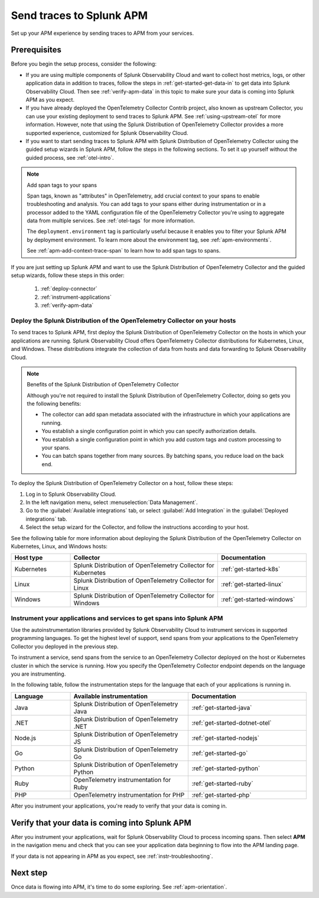.. _apm-gdi:

**************************
Send traces to Splunk APM
**************************

.. meta::
   :description: Learn how to send traces to Splunk APM and begin monitoring application performance.

Set up your APM experience by sending traces to APM from your services.

Prerequisites
===============

Before you begin the setup process, consider the following:

* If you are using multiple components of Splunk Observability Cloud and want to collect host metrics, logs, or other application data in addition to traces, follow the steps in :ref:`get-started-get-data-in` to get data into Splunk Observability Cloud. Then see :ref:`verify-apm-data` in this topic to make sure your data is coming into Splunk APM as you expect.

* If you have already deployed the OpenTelemetry Collector Contrib project, also known as upstream Collector, you can use your existing deployment to send traces to Splunk APM. See :ref:`using-upstream-otel` for more information. However, note that using the Splunk Distribution of OpenTelemetry Collector provides a more supported experience, customized for Splunk Observability Cloud.

* If you want to start sending traces to Splunk APM with Splunk Distribution of OpenTelemetry Collector using the guided setup wizards in Splunk APM, follow the steps in the following sections. To set it up yourself without the guided process, see :ref:`otel-intro`.

.. note:: Add span tags to your spans

  Span tags, known as "attributes" in OpenTelemetry, add crucial context to your spans to enable troubleshooting and analysis. You can add tags to your spans either during instrumentation or in a processor added to the YAML configuration file of the OpenTelemetry Collector you're using to aggregate data from multiple services. See :ref:`otel-tags` for more information.
  
  The ``deployment.environment`` tag is particularly useful because it enables you to filter your Splunk APM by deployment environment. To learn more about the environment tag, see :ref:`apm-environments`.
  
  See :ref:`apm-add-context-trace-span` to learn how to add span tags to spans.

If you are just setting up Splunk APM and want to use the Splunk Distribution of OpenTelemetry Collector and the guided setup wizards, follow these steps in this order:

  1. :ref:`deploy-connector`
  2. :ref:`instrument-applications`
  3. :ref:`verify-apm-data`


.. _deploy-connector:

Deploy the Splunk Distribution of the OpenTelemetry Collector on your hosts
--------------------------------------------------------------------------------------------------

To send traces to Splunk APM, first deploy the Splunk Distribution of OpenTelemetry Collector on the hosts in which your applications are running. Splunk Observability Cloud offers OpenTelemetry Collector distributions for Kubernetes, Linux, and Windows. These distributions integrate the collection of data from hosts and data forwarding to Splunk Observability Cloud.

.. note:: Benefits of the Splunk Distribution of OpenTelemetry Collector

  Although you're not required to install the Splunk Distribution of OpenTelemetry Collector, doing so gets you the following benefits:

  - The collector can add span metadata associated with the infrastructure in which your applications are running.
  - You establish a single configuration point in which you can specify authorization details.
  - You establish a single configuration point in which you add custom tags and custom processing to your spans.
  - You can batch spans together from many sources. By batching spans, you reduce load on the back end.

To deploy the Splunk Distribution of OpenTelemetry Collector on a host, follow these steps:

#. Log in to Splunk Observability Cloud.
#. In the left navigation menu, select :menuselection:`Data Management`.
#. Go to the :guilabel:`Available integrations` tab, or select :guilabel:`Add Integration` in the :guilabel:`Deployed integrations` tab.
#. Select the setup wizard for the Collector, and follow the instructions according to your host.

See the following table for more information about deploying the Splunk Distribution of the OpenTelemetry Collector on Kubernetes, Linux, and Windows hosts:

.. list-table::
   :header-rows: 1
   :widths: 20, 50, 30

   * - :strong:`Host type`
     - :strong:`Collector`
     - :strong:`Documentation`

   * - Kubernetes
     - Splunk Distribution of OpenTelemetry Collector for Kubernetes
     - :ref:`get-started-k8s`

   * - Linux
     - Splunk Distribution of OpenTelemetry Collector for Linux
     - :ref:`get-started-linux`

   * - Windows
     - Splunk Distribution of OpenTelemetry Collector for Windows
     - :ref:`get-started-windows`

.. _instrument-applications:

Instrument your applications and services to get spans into Splunk APM
-------------------------------------------------------------------------------

Use the autoinstrumentation libraries provided by Splunk Observability Cloud to instrument services in supported programming languages. To get the highest level of support, send spans from your applications to the OpenTelemetry Collector you deployed in the previous step.

To instrument a service, send spans from the service to an OpenTelemetry Collector deployed on the host or Kubernetes cluster in which the service is running. How you specify the OpenTelemetry Collector endpoint depends on the language you are instrumenting.

In the following table, follow the instrumentation steps for the language that each of your applications is running in.

.. list-table::
   :header-rows: 1
   :widths: 20, 40, 40

   * - :strong:`Language`
     - :strong:`Available instrumentation`
     - :strong:`Documentation`

   * - Java
     - Splunk Distribution of OpenTelemetry Java
     - :ref:`get-started-java`

   * - .NET
     - Splunk Distribution of OpenTelemetry .NET
     - :ref:`get-started-dotnet-otel`

   * - Node.js
     - Splunk Distribution of OpenTelemetry JS
     - :ref:`get-started-nodejs`

   * - Go
     - Splunk Distribution of OpenTelemetry Go
     - :ref:`get-started-go`

   * - Python
     - Splunk Distribution of OpenTelemetry Python
     - :ref:`get-started-python`

   * - Ruby
     - OpenTelemetry instrumentation for Ruby
     - :ref:`get-started-ruby`

   * - PHP
     - OpenTelemetry instrumentation for PHP
     - :ref:`get-started-php`


After you instrument your applications, you're ready to verify that your data is coming in.

.. _verify-apm-data:

Verify that your data is coming into Splunk APM
=========================================================

After you instrument your applications, wait for Splunk Observability Cloud to process incoming spans. Then select :strong:`APM` in the navigation menu and check that you can see your application data beginning to flow into the APM landing page.

If your data is not appearing in APM as you expect, see :ref:`instr-troubleshooting`.

Next step
===========

Once data is flowing into APM, it's time to do some exploring. See :ref:`apm-orientation`.
